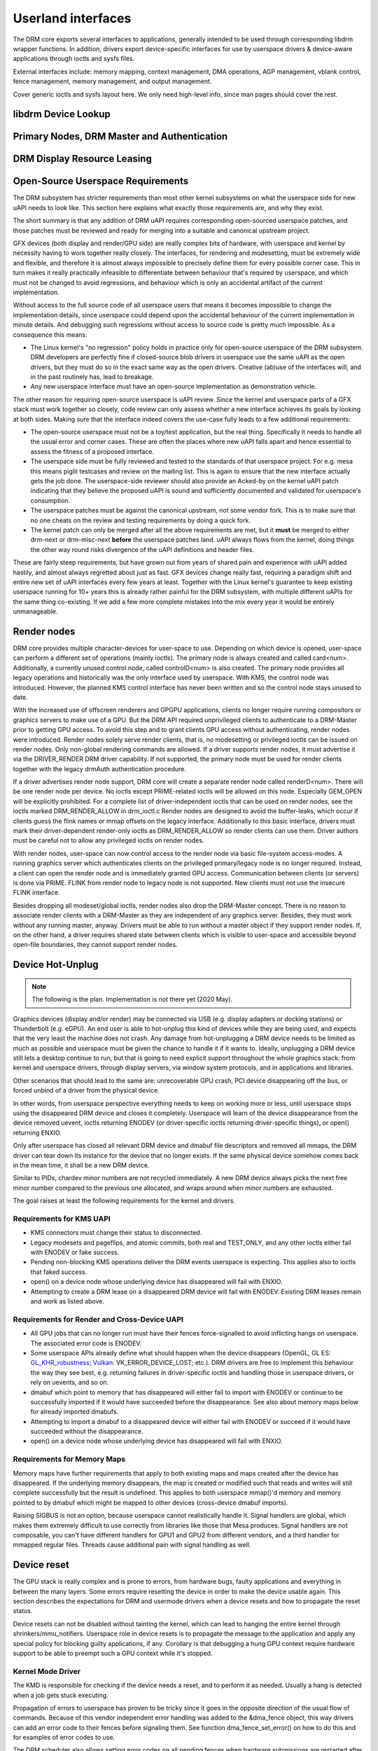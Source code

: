 .. Copyright 2020 DisplayLink (UK) Ltd.

===================
Userland interfaces
===================

The DRM core exports several interfaces to applications, generally
intended to be used through corresponding libdrm wrapper functions. In
addition, drivers export device-specific interfaces for use by userspace
drivers & device-aware applications through ioctls and sysfs files.

External interfaces include: memory mapping, context management, DMA
operations, AGP management, vblank control, fence management, memory
management, and output management.

Cover generic ioctls and sysfs layout here. We only need high-level
info, since man pages should cover the rest.

libdrm Device Lookup
====================

.. kernel-doc:: drivers/gpu/drm/drm_ioctl.c
   :doc: getunique and setversion story


.. _drm_primary_node:

Primary Nodes, DRM Master and Authentication
============================================

.. kernel-doc:: drivers/gpu/drm/drm_auth.c
   :doc: master and authentication

.. kernel-doc:: drivers/gpu/drm/drm_auth.c
   :export:

.. kernel-doc:: include/drm/drm_auth.h
   :internal:


.. _drm_leasing:

DRM Display Resource Leasing
============================

.. kernel-doc:: drivers/gpu/drm/drm_lease.c
   :doc: drm leasing

Open-Source Userspace Requirements
==================================

The DRM subsystem has stricter requirements than most other kernel subsystems on
what the userspace side for new uAPI needs to look like. This section here
explains what exactly those requirements are, and why they exist.

The short summary is that any addition of DRM uAPI requires corresponding
open-sourced userspace patches, and those patches must be reviewed and ready for
merging into a suitable and canonical upstream project.

GFX devices (both display and render/GPU side) are really complex bits of
hardware, with userspace and kernel by necessity having to work together really
closely.  The interfaces, for rendering and modesetting, must be extremely wide
and flexible, and therefore it is almost always impossible to precisely define
them for every possible corner case. This in turn makes it really practically
infeasible to differentiate between behaviour that's required by userspace, and
which must not be changed to avoid regressions, and behaviour which is only an
accidental artifact of the current implementation.

Without access to the full source code of all userspace users that means it
becomes impossible to change the implementation details, since userspace could
depend upon the accidental behaviour of the current implementation in minute
details. And debugging such regressions without access to source code is pretty
much impossible. As a consequence this means:

- The Linux kernel's "no regression" policy holds in practice only for
  open-source userspace of the DRM subsystem. DRM developers are perfectly fine
  if closed-source blob drivers in userspace use the same uAPI as the open
  drivers, but they must do so in the exact same way as the open drivers.
  Creative (ab)use of the interfaces will, and in the past routinely has, lead
  to breakage.

- Any new userspace interface must have an open-source implementation as
  demonstration vehicle.

The other reason for requiring open-source userspace is uAPI review. Since the
kernel and userspace parts of a GFX stack must work together so closely, code
review can only assess whether a new interface achieves its goals by looking at
both sides. Making sure that the interface indeed covers the use-case fully
leads to a few additional requirements:

- The open-source userspace must not be a toy/test application, but the real
  thing. Specifically it needs to handle all the usual error and corner cases.
  These are often the places where new uAPI falls apart and hence essential to
  assess the fitness of a proposed interface.

- The userspace side must be fully reviewed and tested to the standards of that
  userspace project. For e.g. mesa this means piglit testcases and review on the
  mailing list. This is again to ensure that the new interface actually gets the
  job done.  The userspace-side reviewer should also provide an Acked-by on the
  kernel uAPI patch indicating that they believe the proposed uAPI is sound and
  sufficiently documented and validated for userspace's consumption.

- The userspace patches must be against the canonical upstream, not some vendor
  fork. This is to make sure that no one cheats on the review and testing
  requirements by doing a quick fork.

- The kernel patch can only be merged after all the above requirements are met,
  but it **must** be merged to either drm-next or drm-misc-next **before** the
  userspace patches land. uAPI always flows from the kernel, doing things the
  other way round risks divergence of the uAPI definitions and header files.

These are fairly steep requirements, but have grown out from years of shared
pain and experience with uAPI added hastily, and almost always regretted about
just as fast. GFX devices change really fast, requiring a paradigm shift and
entire new set of uAPI interfaces every few years at least. Together with the
Linux kernel's guarantee to keep existing userspace running for 10+ years this
is already rather painful for the DRM subsystem, with multiple different uAPIs
for the same thing co-existing. If we add a few more complete mistakes into the
mix every year it would be entirely unmanageable.

.. _drm_render_node:

Render nodes
============

DRM core provides multiple character-devices for user-space to use.
Depending on which device is opened, user-space can perform a different
set of operations (mainly ioctls). The primary node is always created
and called card<num>. Additionally, a currently unused control node,
called controlD<num> is also created. The primary node provides all
legacy operations and historically was the only interface used by
userspace. With KMS, the control node was introduced. However, the
planned KMS control interface has never been written and so the control
node stays unused to date.

With the increased use of offscreen renderers and GPGPU applications,
clients no longer require running compositors or graphics servers to
make use of a GPU. But the DRM API required unprivileged clients to
authenticate to a DRM-Master prior to getting GPU access. To avoid this
step and to grant clients GPU access without authenticating, render
nodes were introduced. Render nodes solely serve render clients, that
is, no modesetting or privileged ioctls can be issued on render nodes.
Only non-global rendering commands are allowed. If a driver supports
render nodes, it must advertise it via the DRIVER_RENDER DRM driver
capability. If not supported, the primary node must be used for render
clients together with the legacy drmAuth authentication procedure.

If a driver advertises render node support, DRM core will create a
separate render node called renderD<num>. There will be one render node
per device. No ioctls except PRIME-related ioctls will be allowed on
this node. Especially GEM_OPEN will be explicitly prohibited. For a
complete list of driver-independent ioctls that can be used on render
nodes, see the ioctls marked DRM_RENDER_ALLOW in drm_ioctl.c  Render
nodes are designed to avoid the buffer-leaks, which occur if clients
guess the flink names or mmap offsets on the legacy interface.
Additionally to this basic interface, drivers must mark their
driver-dependent render-only ioctls as DRM_RENDER_ALLOW so render
clients can use them. Driver authors must be careful not to allow any
privileged ioctls on render nodes.

With render nodes, user-space can now control access to the render node
via basic file-system access-modes. A running graphics server which
authenticates clients on the privileged primary/legacy node is no longer
required. Instead, a client can open the render node and is immediately
granted GPU access. Communication between clients (or servers) is done
via PRIME. FLINK from render node to legacy node is not supported. New
clients must not use the insecure FLINK interface.

Besides dropping all modeset/global ioctls, render nodes also drop the
DRM-Master concept. There is no reason to associate render clients with
a DRM-Master as they are independent of any graphics server. Besides,
they must work without any running master, anyway. Drivers must be able
to run without a master object if they support render nodes. If, on the
other hand, a driver requires shared state between clients which is
visible to user-space and accessible beyond open-file boundaries, they
cannot support render nodes.

Device Hot-Unplug
=================

.. note::
   The following is the plan. Implementation is not there yet
   (2020 May).

Graphics devices (display and/or render) may be connected via USB (e.g.
display adapters or docking stations) or Thunderbolt (e.g. eGPU). An end
user is able to hot-unplug this kind of devices while they are being
used, and expects that the very least the machine does not crash. Any
damage from hot-unplugging a DRM device needs to be limited as much as
possible and userspace must be given the chance to handle it if it wants
to. Ideally, unplugging a DRM device still lets a desktop continue to
run, but that is going to need explicit support throughout the whole
graphics stack: from kernel and userspace drivers, through display
servers, via window system protocols, and in applications and libraries.

Other scenarios that should lead to the same are: unrecoverable GPU
crash, PCI device disappearing off the bus, or forced unbind of a driver
from the physical device.

In other words, from userspace perspective everything needs to keep on
working more or less, until userspace stops using the disappeared DRM
device and closes it completely. Userspace will learn of the device
disappearance from the device removed uevent, ioctls returning ENODEV
(or driver-specific ioctls returning driver-specific things), or open()
returning ENXIO.

Only after userspace has closed all relevant DRM device and dmabuf file
descriptors and removed all mmaps, the DRM driver can tear down its
instance for the device that no longer exists. If the same physical
device somehow comes back in the mean time, it shall be a new DRM
device.

Similar to PIDs, chardev minor numbers are not recycled immediately. A
new DRM device always picks the next free minor number compared to the
previous one allocated, and wraps around when minor numbers are
exhausted.

The goal raises at least the following requirements for the kernel and
drivers.

Requirements for KMS UAPI
-------------------------

- KMS connectors must change their status to disconnected.

- Legacy modesets and pageflips, and atomic commits, both real and
  TEST_ONLY, and any other ioctls either fail with ENODEV or fake
  success.

- Pending non-blocking KMS operations deliver the DRM events userspace
  is expecting. This applies also to ioctls that faked success.

- open() on a device node whose underlying device has disappeared will
  fail with ENXIO.

- Attempting to create a DRM lease on a disappeared DRM device will
  fail with ENODEV. Existing DRM leases remain and work as listed
  above.

Requirements for Render and Cross-Device UAPI
---------------------------------------------

- All GPU jobs that can no longer run must have their fences
  force-signalled to avoid inflicting hangs on userspace.
  The associated error code is ENODEV.

- Some userspace APIs already define what should happen when the device
  disappears (OpenGL, GL ES: `GL_KHR_robustness`_; `Vulkan`_:
  VK_ERROR_DEVICE_LOST; etc.). DRM drivers are free to implement this
  behaviour the way they see best, e.g. returning failures in
  driver-specific ioctls and handling those in userspace drivers, or
  rely on uevents, and so on.

- dmabuf which point to memory that has disappeared will either fail to
  import with ENODEV or continue to be successfully imported if it would
  have succeeded before the disappearance. See also about memory maps
  below for already imported dmabufs.

- Attempting to import a dmabuf to a disappeared device will either fail
  with ENODEV or succeed if it would have succeeded without the
  disappearance.

- open() on a device node whose underlying device has disappeared will
  fail with ENXIO.

.. _GL_KHR_robustness: https://www.khronos.org/registry/OpenGL/extensions/KHR/KHR_robustness.txt
.. _Vulkan: https://www.khronos.org/vulkan/

Requirements for Memory Maps
----------------------------

Memory maps have further requirements that apply to both existing maps
and maps created after the device has disappeared. If the underlying
memory disappears, the map is created or modified such that reads and
writes will still complete successfully but the result is undefined.
This applies to both userspace mmap()'d memory and memory pointed to by
dmabuf which might be mapped to other devices (cross-device dmabuf
imports).

Raising SIGBUS is not an option, because userspace cannot realistically
handle it. Signal handlers are global, which makes them extremely
difficult to use correctly from libraries like those that Mesa produces.
Signal handlers are not composable, you can't have different handlers
for GPU1 and GPU2 from different vendors, and a third handler for
mmapped regular files. Threads cause additional pain with signal
handling as well.

Device reset
============

The GPU stack is really complex and is prone to errors, from hardware bugs,
faulty applications and everything in between the many layers. Some errors
require resetting the device in order to make the device usable again. This
section describes the expectations for DRM and usermode drivers when a
device resets and how to propagate the reset status.

Device resets can not be disabled without tainting the kernel, which can lead to
hanging the entire kernel through shrinkers/mmu_notifiers. Userspace role in
device resets is to propagate the message to the application and apply any
special policy for blocking guilty applications, if any. Corollary is that
debugging a hung GPU context require hardware support to be able to preempt such
a GPU context while it's stopped.

Kernel Mode Driver
------------------

The KMD is responsible for checking if the device needs a reset, and to perform
it as needed. Usually a hang is detected when a job gets stuck executing.

Propagation of errors to userspace has proven to be tricky since it goes in
the opposite direction of the usual flow of commands. Because of this vendor
independent error handling was added to the &dma_fence object, this way drivers
can add an error code to their fences before signaling them. See function
dma_fence_set_error() on how to do this and for examples of error codes to use.

The DRM scheduler also allows setting error codes on all pending fences when
hardware submissions are restarted after an reset. Error codes are also
forwarded from the hardware fence to the scheduler fence to bubble up errors
to the higher levels of the stack and eventually userspace.

Fence errors can be queried by userspace through the generic SYNC_IOC_FILE_INFO
IOCTL as well as through driver specific interfaces.

Additional to setting fence errors drivers should also keep track of resets per
context, the DRM scheduler provides the drm_sched_entity_error() function as
helper for this use case. After a reset, KMD should reject new command
submissions for affected contexts.

User Mode Driver
----------------

After command submission, UMD should check if the submission was accepted or
rejected. After a reset, KMD should reject submissions, and UMD can issue an
ioctl to the KMD to check the reset status, and this can be checked more often
if the UMD requires it. After detecting a reset, UMD will then proceed to report
it to the application using the appropriate API error code, as explained in the
section below about robustness.

Robustness
----------

The only way to try to keep a graphical API context working after a reset is if
it complies with the robustness aspects of the graphical API that it is using.

Graphical APIs provide ways to applications to deal with device resets. However,
there is no guarantee that the app will use such features correctly, and a
userspace that doesn't support robust interfaces (like a non-robust
OpenGL context or API without any robustness support like libva) leave the
robustness handling entirely to the userspace driver. There is no strong
community consensus on what the userspace driver should do in that case,
since all reasonable approaches have some clear downsides.

OpenGL
~~~~~~

Apps using OpenGL should use the available robust interfaces, like the
extension ``GL_ARB_robustness`` (or ``GL_EXT_robustness`` for OpenGL ES). This
interface tells if a reset has happened, and if so, all the context state is
considered lost and the app proceeds by creating new ones. There's no consensus
on what to do to if robustness is not in use.

Vulkan
~~~~~~

Apps using Vulkan should check for ``VK_ERROR_DEVICE_LOST`` for submissions.
This error code means, among other things, that a device reset has happened and
it needs to recreate the contexts to keep going.

Reporting causes of resets
--------------------------

Apart from propagating the reset through the stack so apps can recover, it's
really useful for driver developers to learn more about what caused the reset in
the first place. For this, drivers can make use of devcoredump to store relevant
information about the reset and send device wedged event with ``none`` recovery
method (as explained in "Device Wedging" chapter) to notify userspace, so this
information can be collected and added to user bug reports.

Device wedging
==============

Drivers can optionally make use of device wedged event (implemented as
drm_dev_wedged_event() in DRM subsystem), which notifies userspace of 'wedged'
(hanged/unusable) state of the DRM device through a uevent. This is useful
especially in cases where the device is no longer operating as expected and
has become unrecoverable from driver context. Purpose of this implementation
is to provide drivers a generic way to recover with the help of userspace
intervention without taking any drastic measures in the driver.

A 'wedged' device is basically a dead device that needs attention. The
uevent is the notification that is sent to userspace along with a hint about
what could possibly be attempted to recover the device and bring it back to
usable state. Different drivers may have different ideas of a 'wedged' device
depending on their hardware implementation, and hence the vendor agnostic
nature of the event. It is up to the drivers to decide when they see the need
for device recovery and how they want to recover from the available methods.

Driver prerequisites
--------------------

The driver, before opting for recovery, needs to make sure that the 'wedged'
device doesn't harm the system as a whole by taking care of the prerequisites.
Necessary actions must include disabling DMA to system memory as well as any
communication channels with other devices. Further, the driver must ensure
that all dma_fences are signalled and any device state that the core kernel
might depend on is cleaned up. Any existing mmap should be invalidated and
page faults should be redirected to a dummy page. Once the event is sent, the
device must be kept in 'wedged' state until the recovery is performed. New
accesses to the device (IOCTLs) should be blocked, preferably with an error
code that resembles the type of failure the device has encountered. This will
signify the reason for wedging, which can be reported to the application if
needed.

Recovery
--------

Current implementation defines three recovery methods, out of which, drivers
can use any one, multiple or none. Method(s) of choice will be sent in the
uevent environment as ``WEDGED=<method1>[,<method2>]`` in order of less to
more side-effects. If driver is unsure about recovery or method is unknown
(like soft/hard reboot, firmware flashing, hardware replacement or any other
procedure which can't be attempted on the fly), ``WEDGED=unknown`` will be
sent instead.

Userspace consumers can parse this event and attempt recovery as per the
following expectations.

    =============== ================================
    Recovery method Consumer expectations
    =============== ================================
    none            optional telemetry collection
    rebind          unbind + bind driver
    bus-reset       unbind + reset bus device + bind
    unknown         admin/user policy
    =============== ================================

The only exception to this is ``WEDGED=none``, which signifies that the
device was temporarily 'wedged' at some point but was able to recover using
device specific methods like reset. No explicit device recovery is expected
from the consumer in this case, but it can still take additional steps like
gathering telemetry information (devcoredump, syslog). This is useful
because the first hang is usually the most critical one which can result in
consequential hangs or complete wedging.

Consumer prerequisites
----------------------

It is the responsibility of the consumer to make sure that the device or
its resources are not in use by any process before attempting recovery.
With IOCTLs blocked and device already 'wedged', all device memory should
be unmapped and file descriptors should be closed to prevent leaks or
undefined behavior.

Example
-------

Udev rule::

    SUBSYSTEM=="drm", ENV{WEDGED}=="rebind", DEVPATH=="*/drm/card[0-9]",
    RUN+="/path/to/rebind.sh $env{DEVPATH}"

Recovery script::

    #!/bin/sh

    DEVPATH=$(readlink -f /sys/$1/device)
    DEVICE=$(basename $DEVPATH)
    DRIVER=$(readlink -f $DEVPATH/driver)

    echo -n $DEVICE > $DRIVER/unbind
    echo -n $DEVICE > $DRIVER/bind

Customization
-------------

Although basic recovery is possible with a simple script, admin/users can
define custom policies around recovery action. For example, if the driver
supports multiple recovery methods, consumers can opt for the suitable one
based on policy definition. Consumers can also choose to have the device
available for debugging or additional data collection before attempting
recovery. This is useful especially when the driver is unsure about recovery
or method is unknown.

.. _drm_driver_ioctl:

IOCTL Support on Device Nodes
=============================

.. kernel-doc:: drivers/gpu/drm/drm_ioctl.c
   :doc: driver specific ioctls

Recommended IOCTL Return Values
-------------------------------

In theory a driver's IOCTL callback is only allowed to return very few error
codes. In practice it's good to abuse a few more. This section documents common
practice within the DRM subsystem:

ENOENT:
        Strictly this should only be used when a file doesn't exist e.g. when
        calling the open() syscall. We reuse that to signal any kind of object
        lookup failure, e.g. for unknown GEM buffer object handles, unknown KMS
        object handles and similar cases.

ENOSPC:
        Some drivers use this to differentiate "out of kernel memory" from "out
        of VRAM". Sometimes also applies to other limited gpu resources used for
        rendering (e.g. when you have a special limited compression buffer).
        Sometimes resource allocation/reservation issues in command submission
        IOCTLs are also signalled through EDEADLK.

        Simply running out of kernel/system memory is signalled through ENOMEM.

EPERM/EACCES:
        Returned for an operation that is valid, but needs more privileges.
        E.g. root-only or much more common, DRM master-only operations return
        this when called by unpriviledged clients. There's no clear
        difference between EACCES and EPERM.

ENODEV:
        The device is not present anymore or is not yet fully initialized.

EOPNOTSUPP:
        Feature (like PRIME, modesetting, GEM) is not supported by the driver.

ENXIO:
        Remote failure, either a hardware transaction (like i2c), but also used
        when the exporting driver of a shared dma-buf or fence doesn't support a
        feature needed.

EINTR:
        DRM drivers assume that userspace restarts all IOCTLs. Any DRM IOCTL can
        return EINTR and in such a case should be restarted with the IOCTL
        parameters left unchanged.

EIO:
        The GPU died and couldn't be resurrected through a reset. Modesetting
        hardware failures are signalled through the "link status" connector
        property.

EINVAL:
        Catch-all for anything that is an invalid argument combination which
        cannot work.

IOCTL also use other error codes like ETIME, EFAULT, EBUSY, ENOTTY but their
usage is in line with the common meanings. The above list tries to just document
DRM specific patterns. Note that ENOTTY has the slightly unintuitive meaning of
"this IOCTL does not exist", and is used exactly as such in DRM.

.. kernel-doc:: include/drm/drm_ioctl.h
   :internal:

.. kernel-doc:: drivers/gpu/drm/drm_ioctl.c
   :export:

.. kernel-doc:: drivers/gpu/drm/drm_ioc32.c
   :export:

Testing and validation
======================

Testing Requirements for userspace API
--------------------------------------

New cross-driver userspace interface extensions, like new IOCTL, new KMS
properties, new files in sysfs or anything else that constitutes an API change
should have driver-agnostic testcases in IGT for that feature, if such a test
can be reasonably made using IGT for the target hardware.

Validating changes with IGT
---------------------------

There's a collection of tests that aims to cover the whole functionality of
DRM drivers and that can be used to check that changes to DRM drivers or the
core don't regress existing functionality. This test suite is called IGT and
its code and instructions to build and run can be found in
https://gitlab.freedesktop.org/drm/igt-gpu-tools/.

Using VKMS to test DRM API
--------------------------

VKMS is a software-only model of a KMS driver that is useful for testing
and for running compositors. VKMS aims to enable a virtual display without
the need for a hardware display capability. These characteristics made VKMS
a perfect tool for validating the DRM core behavior and also support the
compositor developer. VKMS makes it possible to test DRM functions in a
virtual machine without display, simplifying the validation of some of the
core changes.

To Validate changes in DRM API with VKMS, start setting the kernel: make
sure to enable VKMS module; compile the kernel with the VKMS enabled and
install it in the target machine. VKMS can be run in a Virtual Machine
(QEMU, virtme or similar). It's recommended the use of KVM with the minimum
of 1GB of RAM and four cores.

It's possible to run the IGT-tests in a VM in two ways:

	1. Use IGT inside a VM
	2. Use IGT from the host machine and write the results in a shared directory.

Following is an example of using a VM with a shared directory with
the host machine to run igt-tests. This example uses virtme::

	$ virtme-run --rwdir /path/for/shared_dir --kdir=path/for/kernel/directory --mods=auto

Run the igt-tests in the guest machine. This example runs the 'kms_flip'
tests::

	$ /path/for/igt-gpu-tools/scripts/run-tests.sh -p -s -t "kms_flip.*" -v

In this example, instead of building the igt_runner, Piglit is used
(-p option). It creates an HTML summary of the test results and saves
them in the folder "igt-gpu-tools/results". It executes only the igt-tests
matching the -t option.

Display CRC Support
-------------------

.. kernel-doc:: drivers/gpu/drm/drm_debugfs_crc.c
   :doc: CRC ABI

.. kernel-doc:: drivers/gpu/drm/drm_debugfs_crc.c
   :export:

Debugfs Support
---------------

.. kernel-doc:: include/drm/drm_debugfs.h
   :internal:

.. kernel-doc:: drivers/gpu/drm/drm_debugfs.c
   :export:

Sysfs Support
=============

.. kernel-doc:: drivers/gpu/drm/drm_sysfs.c
   :doc: overview

.. kernel-doc:: drivers/gpu/drm/drm_sysfs.c
   :export:


VBlank event handling
=====================

The DRM core exposes two vertical blank related ioctls:

:c:macro:`DRM_IOCTL_WAIT_VBLANK`
    This takes a struct drm_wait_vblank structure as its argument, and
    it is used to block or request a signal when a specified vblank
    event occurs.

:c:macro:`DRM_IOCTL_MODESET_CTL`
    This was only used for user-mode-settind drivers around modesetting
    changes to allow the kernel to update the vblank interrupt after
    mode setting, since on many devices the vertical blank counter is
    reset to 0 at some point during modeset. Modern drivers should not
    call this any more since with kernel mode setting it is a no-op.

Userspace API Structures
========================

.. kernel-doc:: include/uapi/drm/drm_mode.h
   :doc: overview

.. _crtc_index:

CRTC index
----------

CRTC's have both an object ID and an index, and they are not the same thing.
The index is used in cases where a densely packed identifier for a CRTC is
needed, for instance a bitmask of CRTC's. The member possible_crtcs of struct
drm_mode_get_plane is an example.

:c:macro:`DRM_IOCTL_MODE_GETRESOURCES` populates a structure with an array of
CRTC ID's, and the CRTC index is its position in this array.

.. kernel-doc:: include/uapi/drm/drm.h
   :internal:

.. kernel-doc:: include/uapi/drm/drm_mode.h
   :internal:


dma-buf interoperability
========================

Please see Documentation/userspace-api/dma-buf-alloc-exchange.rst for
information on how dma-buf is integrated and exposed within DRM.
